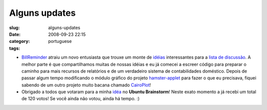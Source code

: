 Alguns updates
##############
:slug: alguns-updates
:date: 2008-09-23 22:15
:category:
:tags: portuguese

-  `BillReminder <http://billreminder.gnulinuxbrasil.org/>`__ atraiu um
   novo entusiasta que trouxe um monte de
   `idéias <http://groups.google.com/group/billreminder/t/14561b2323a90fec>`__
   interessantes para a `lista de
   discussão <http://groups.google.com/group/billreminder>`__. A melhor
   parte é que compartilhamos muitas de nossas idéias e eu já comecei a
   escreer código para preparar o caminho para mais recursos de
   relatórios e de um verdadeiro sistema de contabilidades doméstico.
   |BillReminder with a smaller calendar and chart| Depois de passar
   algum tempo modificando o módulo gráfico do projeto
   `hamster-applet <http://projecthamster.wordpress.com/>`__ para fazer
   o que eu precisava, fiquei sabendo de um outro projeto muito bacana
   chamado
   `CairoPlot <http://linil.wordpress.com/2008/09/16/cairoplot-11/>`__!
-  Obrigado a todos que votaram para a minha
   `idéa <http://brainstorm.ubuntu.com/idea/13571/>`__ no **Ubuntu
   Brainstorm**! Neste exato momento a já recebi um total de 120 votos!
   |image1| Se você ainda não votou, ainda há tempo. :)

.. |BillReminder with a smaller calendar and chart| image:: http://farm4.static.flickr.com/3094/2883091887_9c7fbdde73.jpg
   :target: http://www.flickr.com/photos/ogmaciel/2883091887/
.. |image1| image:: http://brainstorm.ubuntu.com/idea/13571/image/1/
   :target: http://brainstorm.ubuntu.com/idea/13571/
